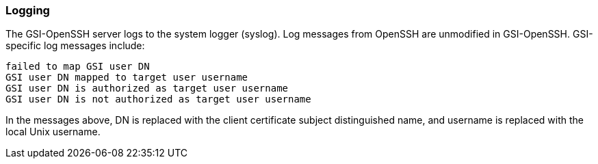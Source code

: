 
[[gsiopenssh-logging]]
=== Logging ===

The GSI-OpenSSH server logs to the system logger (syslog). Log messages
from OpenSSH are unmodified in GSI-OpenSSH. GSI-specific log messages
include: 



--------

failed to map GSI user DN
GSI user DN mapped to target user username
GSI user DN is authorized as target user username
GSI user DN is not authorized as target user username

--------

In the messages above, DN is replaced with the client certificate
subject distinguished name, and username is replaced with the local Unix
username. 

